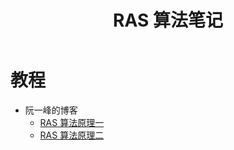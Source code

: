 #+TITLE: RAS 算法笔记

* 教程
  + 阮一峰的博客
    - [[http://www.ruanyifeng.com/blog/2013/06/rsa_algorithm_part_one.html][RAS 算法原理一]]
    - [[http://www.ruanyifeng.com/blog/2013/07/rsa_algorithm_part_two.html][RAS 算法原理二]]

      
